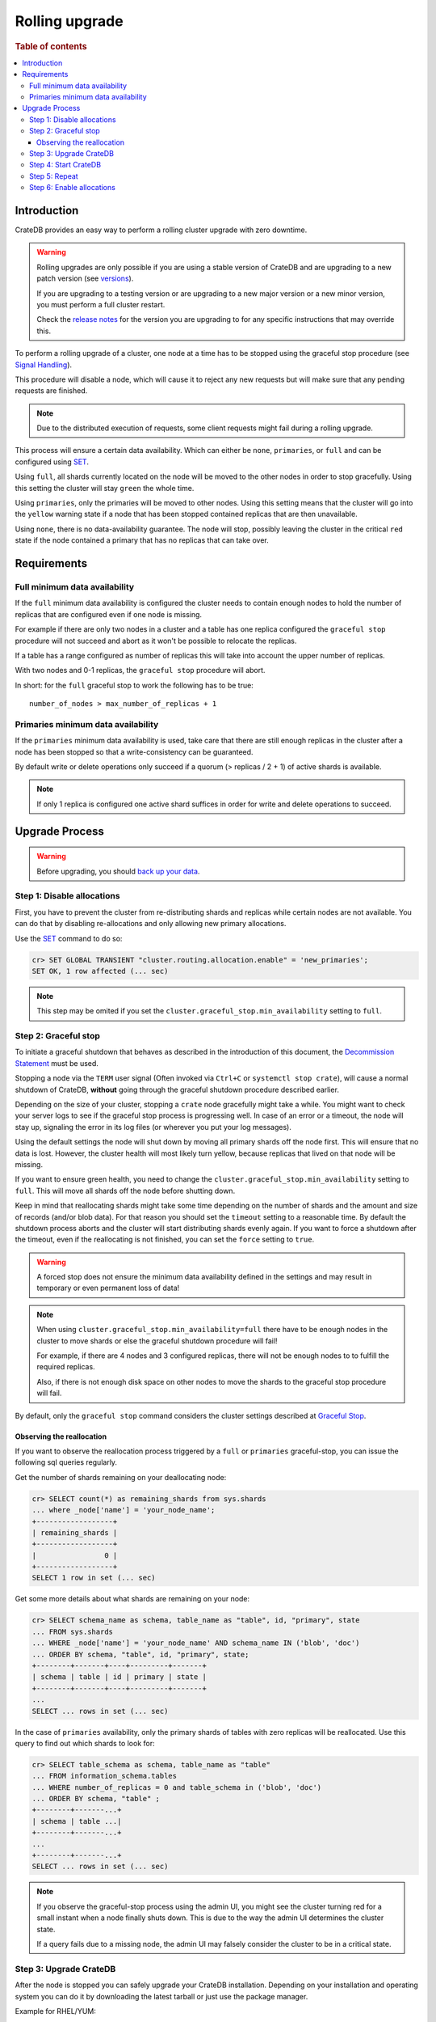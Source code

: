 .. highlight:: sh
.. _rolling_upgrade:

===============
Rolling upgrade
===============

.. rubric:: Table of contents

.. contents::
   :local:

Introduction
============

CrateDB provides an easy way to perform a rolling cluster upgrade with zero
downtime.

.. WARNING::

    Rolling upgrades are only possible if you are using a stable version of
    CrateDB and are upgrading to a new patch version (see `versions`_).

    If you are upgrading to a testing version or are upgrading to a new major
    version or a new minor version, you must perform a full cluster restart.

    Check the `release notes`_ for the version you are upgrading to for any
    specific instructions that may override this.

To perform a rolling upgrade of a cluster, one node at a time has to be stopped
using the graceful stop procedure (see `Signal Handling`_).

This procedure will disable a node, which will cause it to reject any new
requests but will make sure that any pending requests are finished.

.. NOTE::

   Due to the distributed execution of requests, some client requests might
   fail during a rolling upgrade.

This process will ensure a certain data availability. Which can either be
``none``, ``primaries``, or ``full`` and can be configured using `SET`_.

Using ``full``, all shards currently located on the node will be moved to the
other nodes in order to stop gracefully. Using this setting the cluster will
stay ``green`` the whole time.

Using ``primaries``, only the primaries will be moved to other nodes. Using
this setting means that the cluster will go into the ``yellow`` warning state
if a node that has been stopped contained replicas that are then unavailable.

Using ``none``, there is no data-availability guarantee. The node will stop,
possibly leaving the cluster in the critical ``red`` state if the node
contained a primary that has no replicas that can take over.


Requirements
============

Full minimum data availability
------------------------------

If the ``full`` minimum data availability is configured the cluster needs to
contain enough nodes to hold the number of replicas that are configured even if
one node is missing.

For example if there are only two nodes in a cluster and a table has one
replica configured the ``graceful stop`` procedure will not succeed and abort
as it won't be possible to relocate the replicas.

If a table has a range configured as number of replicas this will take into
account the upper number of replicas.

With two nodes and 0-1 replicas, the ``graceful stop`` procedure will
abort.

In short: for the ``full`` graceful stop to work the following has to be true::

    number_of_nodes > max_number_of_replicas + 1

Primaries minimum data availability
-----------------------------------

If the ``primaries`` minimum data availability is used, take care that there
are still enough replicas in the cluster after a node has been stopped so that
a write-consistency can be guaranteed.

By default write or delete operations only succeed if a quorum (> replicas / 2
+ 1) of active shards is available.

.. NOTE::

    If only 1 replica is configured one active shard suffices in order for
    write and delete operations to succeed.

Upgrade Process
===============

.. WARNING::

    Before upgrading, you should `back up your data`_.

Step 1: Disable allocations
---------------------------

First, you have to prevent the cluster from re-distributing shards and replicas
while certain nodes are not available. You can do that by disabling
re-allocations and only allowing new primary allocations.

Use the `SET`_ command to do so:

.. code-block:: psql

  cr> SET GLOBAL TRANSIENT "cluster.routing.allocation.enable" = 'new_primaries';
  SET OK, 1 row affected (... sec)

.. NOTE::

  This step may be omited if you set the
  ``cluster.graceful_stop.min_availability`` setting to ``full``.

Step 2: Graceful stop
---------------------

To initiate a graceful shutdown that behaves as described in the introduction
of this document, the `Decommission Statement`_ must be used.

Stopping a node via the ``TERM`` user signal (Often invoked via ``Ctrl+C`` or
``systemctl stop crate``), will cause a normal shutdown of CrateDB, **without**
going through the graceful shutdown procedure described earlier.

Depending on the size of your cluster, stopping a ``crate`` node gracefully
might take a while. You might want to check your server logs to see if the
graceful stop process is progressing well. In case of an error or a timeout,
the node will stay up, signaling the error in its log files (or wherever you
put your log messages).

Using the default settings the node will shut down by moving all primary shards
off the node first. This will ensure that no data is lost. However, the cluster
health will most likely turn yellow, because replicas that lived on that node
will be missing.

If you want to ensure green health, you need to change the
``cluster.graceful_stop.min_availability`` setting to ``full``. This will move
all shards off the node before shutting down.

Keep in mind that reallocating shards might take some time depending on the
number of shards and the amount and size of records (and/or blob data). For
that reason you should set the ``timeout`` setting to a reasonable time. By
default the shutdown process aborts and the cluster will start distributing
shards evenly again. If you want to force a shutdown after the timeout, even if
the reallocating is not finished, you can set the ``force`` setting to
``true``.

.. WARNING::

  A forced stop does not ensure the minimum data availability defined in the
  settings and may result in temporary or even permanent loss of data!

.. NOTE::

  When using ``cluster.graceful_stop.min_availability=full`` there have to be
  enough nodes in the cluster to move shards or else the graceful shutdown
  procedure will fail!

  For example, if there are 4 nodes and 3 configured replicas, there will not
  be enough nodes to to fulfill the required replicas.

  Also, if there is not enough disk space on other nodes to move the shards to
  the graceful stop procedure will fail.

By default, only the ``graceful stop`` command considers the cluster settings
described at `Graceful Stop`_.

Observing the reallocation
..........................

If you want to observe the reallocation process triggered by a ``full`` or
``primaries`` graceful-stop, you can issue the following sql queries regularly.

Get the number of shards remaining on your deallocating node:

.. code-block:: psql

  cr> SELECT count(*) as remaining_shards from sys.shards
  ... where _node['name'] = 'your_node_name';
  +------------------+
  | remaining_shards |
  +------------------+
  |                0 |
  +------------------+
  SELECT 1 row in set (... sec)

Get some more details about what shards are remaining on your node:

.. code-block:: psql

  cr> SELECT schema_name as schema, table_name as "table", id, "primary", state
  ... FROM sys.shards
  ... WHERE _node['name'] = 'your_node_name' AND schema_name IN ('blob', 'doc')
  ... ORDER BY schema, "table", id, "primary", state;
  +--------+-------+----+---------+-------+
  | schema | table | id | primary | state |
  +--------+-------+----+---------+-------+
  ...
  SELECT ... rows in set (... sec)

In the case of ``primaries`` availability, only the primary shards of tables
with zero replicas will be reallocated. Use this query to find out which shards
to look for:

.. code-block:: psql

   cr> SELECT table_schema as schema, table_name as "table"
   ... FROM information_schema.tables
   ... WHERE number_of_replicas = 0 and table_schema in ('blob', 'doc')
   ... ORDER BY schema, "table" ;
   +--------+-------...+
   | schema | table ...|
   +--------+-------...+
   ...
   +--------+-------...+
   SELECT ... rows in set (... sec)

.. NOTE::

   If you observe the graceful-stop process using the admin UI, you might see
   the cluster turning red for a small instant when a node finally shuts down.
   This is due to the way the admin UI determines the cluster state.

   If a query fails due to a missing node, the admin UI may falsely consider
   the cluster to be in a critical state.

Step 3: Upgrade CrateDB
-----------------------

After the node is stopped you can safely upgrade your CrateDB installation.
Depending on your installation and operating system you can do it by
downloading the latest tarball or just use the package manager.

Example for RHEL/YUM::

  $sh yum update -y crate

If you are in doubt how to upgrade an installed package, please refer to the
man pages of your operating system or package manager.

Step 4: Start CrateDB
---------------------

Once the upgrade process is completed you can start the CrateDB process again
by either invoking the bin/crate executable from the tarball directly::

  sh$ /path/to/bin/crate

Or using the service manager of your operating system.

Example for RHEL/YUM::

  sh$ service crate start

Step 5: Repeat
--------------

Repeat step two, three, and four for all other nodes.

Step 6: Enable allocations
--------------------------

Finally, when all nodes are updated you can re-enable allocations
again that have been disabled in the first step:

.. code-block:: psql

  cr> SET GLOBAL TRANSIENT "cluster.routing.allocation.enable" = 'all';
  SET OK, 1 row affected (... sec)


.. _back up your data: https://crate.io/docs/crate/reference/en/latest/admin/snapshots.html
.. _versions: https://crate.io/docs/crate/reference/en/latest/sql/system.html#version
.. _release notes: https://crate.io/docs/crate/reference/en/latest/appendices/release-notes/index.html
.. _Signal Handling: https://crate.io/docs/crate/reference/en/latest/cli-tools.html#signal-handling
.. _SET: https://crate.io/docs/crate/reference/en/latest/sql/statements/set.html
.. _Graceful Stop: https://crate.io/docs/crate/reference/en/latest/config/cluster.html#graceful-stop
.. _Decommission Statement: https://crate.io/docs/crate/reference/en/latest/sql/statements/alter-cluster.html#decommission-nodeid-nodename
